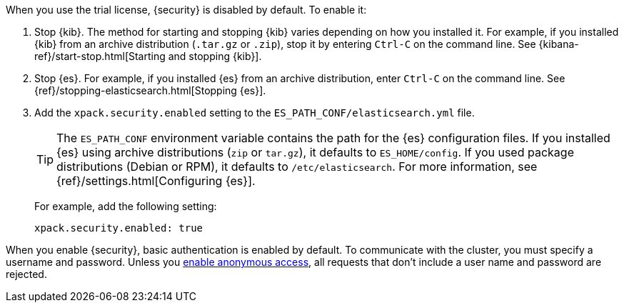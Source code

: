 When you use the trial license, {security} is disabled by default. To enable it:

. Stop {kib}. The method for starting and stopping {kib} varies depending on 
how you installed it. For example, if you installed {kib} from an archive 
distribution (`.tar.gz` or `.zip`), stop it by entering `Ctrl-C` on the command 
line. See {kibana-ref}/start-stop.html[Starting and stopping {kib}]. 

. Stop {es}. For example, if you installed {es} from an archive distribution, 
enter `Ctrl-C` on the command line. See 
{ref}/stopping-elasticsearch.html[Stopping {es}].

. Add the `xpack.security.enabled` setting to the 
`ES_PATH_CONF/elasticsearch.yml` file. 
+
--
TIP: The `ES_PATH_CONF` environment variable contains the path for the {es} 
configuration files. If you installed {es} using archive distributions (`zip` or 
`tar.gz`), it defaults to `ES_HOME/config`. If you used package distributions 
(Debian or RPM), it defaults to `/etc/elasticsearch`. For more information, see 
{ref}/settings.html[Configuring {es}].  

For example, add the following setting:

[source,yaml]
----
xpack.security.enabled: true
----

--

When you enable {security}, basic authentication is enabled by default. To 
communicate with the cluster, you must specify a username and password.
Unless you <<anonymous-access,enable anonymous access>>, all requests that don't 
include a user name and password are rejected.
